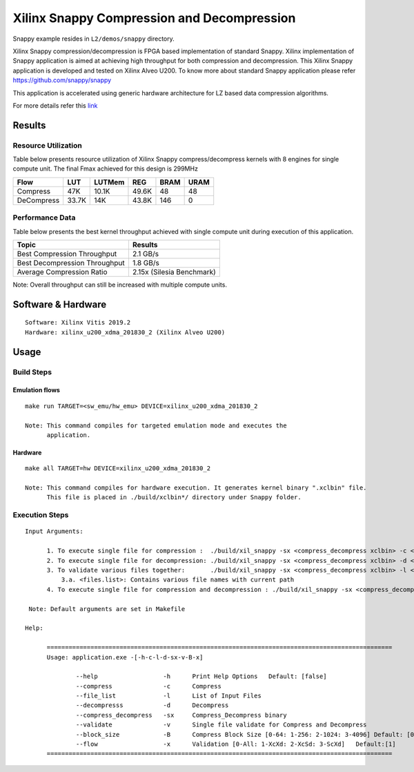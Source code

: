 ===========================================
Xilinx Snappy Compression and Decompression
===========================================

Snappy example resides in ``L2/demos/snappy`` directory. 

Xilinx Snappy compression/decompression is FPGA based implementation of
standard Snappy. Xilinx implementation of Snappy application is aimed at
achieving high throughput for both compression and decompression. This
Xilinx Snappy application is developed and tested on Xilinx Alveo U200.
To know more about standard Snappy application please refer
https://github.com/snappy/snappy

This application is accelerated using generic hardware architecture for
LZ based data compression algorithms.

For more details refer this
`link <https://xilinx.github.io/Vitis_Libraries/data_compression/source/L2/design.html>`__

Results
-------

Resource Utilization 
~~~~~~~~~~~~~~~~~~~~~

Table below presents resource utilization of Xilinx Snappy
compress/decompress kernels with 8 engines for single compute unit.
The final Fmax achieved for this design is 299MHz 

========== ===== ====== ===== ===== ===== 
Flow       LUT   LUTMem REG   BRAM  URAM  
========== ===== ====== ===== ===== ===== 
Compress   47K   10.1K  49.6K 48    48    
---------- ----- ------ ----- ----- ----- 
DeCompress 33.7K 14K    43.8K 146   0    
========== ===== ====== ===== ===== ===== 

Performance Data
~~~~~~~~~~~~~~~~

Table below presents the best kernel throughput achieved with single
compute unit during execution of this application.

============================= =========================
Topic                         Results
============================= =========================
Best Compression Throughput   2.1 GB/s
Best Decompression Throughput 1.8 GB/s
Average Compression Ratio     2.15x (Silesia Benchmark)
============================= =========================

Note: Overall throughput can still be increased with multiple compute
units.

Software & Hardware
-------------------

::

     Software: Xilinx Vitis 2019.2
     Hardware: xilinx_u200_xdma_201830_2 (Xilinx Alveo U200)

Usage
-----

Build Steps
~~~~~~~~~~~

Emulation flows
^^^^^^^^^^^^^^^

::

     make run TARGET=<sw_emu/hw_emu> DEVICE=xilinx_u200_xdma_201830_2
     
     Note: This command compiles for targeted emulation mode and executes the
           application.

Hardware
^^^^^^^^

::

     make all TARGET=hw DEVICE=xilinx_u200_xdma_201830_2

     Note: This command compiles for hardware execution. It generates kernel binary ".xclbin" file. 
           This file is placed in ./build/xclbin*/ directory under Snappy folder.

Execution Steps
~~~~~~~~~~~~~~~

::

     Input Arguments: 
       
           1. To execute single file for compression :  ./build/xil_snappy -sx <compress_decompress xclbin> -c <file_name>
           2. To execute single file for decompression: ./build/xil_snappy -sx <compress_decompress xclbin> -d <file_name.snappy>
           3. To validate various files together:       ./build/xil_snappy -sx <compress_decompress xclbin> -l <files.list>
               3.a. <files.list>: Contains various file names with current path
           4. To execute single file for compression and decompression : ./build/xil_snappy -sx <compress_decompress xclbin> -v <file_name>    
           
      Note: Default arguments are set in Makefile

     Help:

           ===============================================================================================
           Usage: application.exe -[-h-c-l-d-sx-v-B-x]

                   --help                  -h      Print Help Options   Default: [false]
                   --compress              -c      Compress
                   --file_list             -l      List of Input Files
                   --decompresss           -d      Decompress
                   --compress_decompress   -sx     Compress_Decompress binary
                   --validate              -v      Single file validate for Compress and Decompress 
                   --block_size            -B      Compress Block Size [0-64: 1-256: 2-1024: 3-4096] Default: [0]
                   --flow                  -x      Validation [0-All: 1-XcXd: 2-XcSd: 3-ScXd]   Default:[1]
           ===============================================================================================
